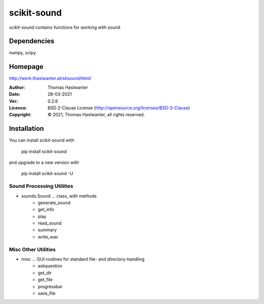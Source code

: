 ============
scikit-sound
============

*scikit-sound* contains functions for working with sound 

Dependencies
------------
numpy, scipy

Homepage
--------
http://work.thaslwanter.at/sksound/html/

:Author:  Thomas Haslwanter
:Date:    28-03-2021
:Ver:     0.2.6
:Licence: BSD 2-Clause License (http://opensource.org/licenses/BSD-2-Clause)
:Copyright:
    |copy| 2021, Thomas Haslwanter, all rights reserved.

.. |copy|   unicode:: U+000A9 .. COPYRIGHT SIGN

Installation
------------
You can install scikit-sound with

    pip install scikit-sound

and upgrade to a new version with

    pip install scikit-sound -U

Sound Processing Utilities
==========================

- sounds.Sound ... class, with methods
    * generate_sound
    * get_info
    * play
    * read_sound
    * summary
    * write_wav

Misc Other Utilities
====================

- misc ... GUI routines for standard file- and directory-handling
   * askquestion
   * get_dir
   * get_file
   * progressbar
   * save_file
